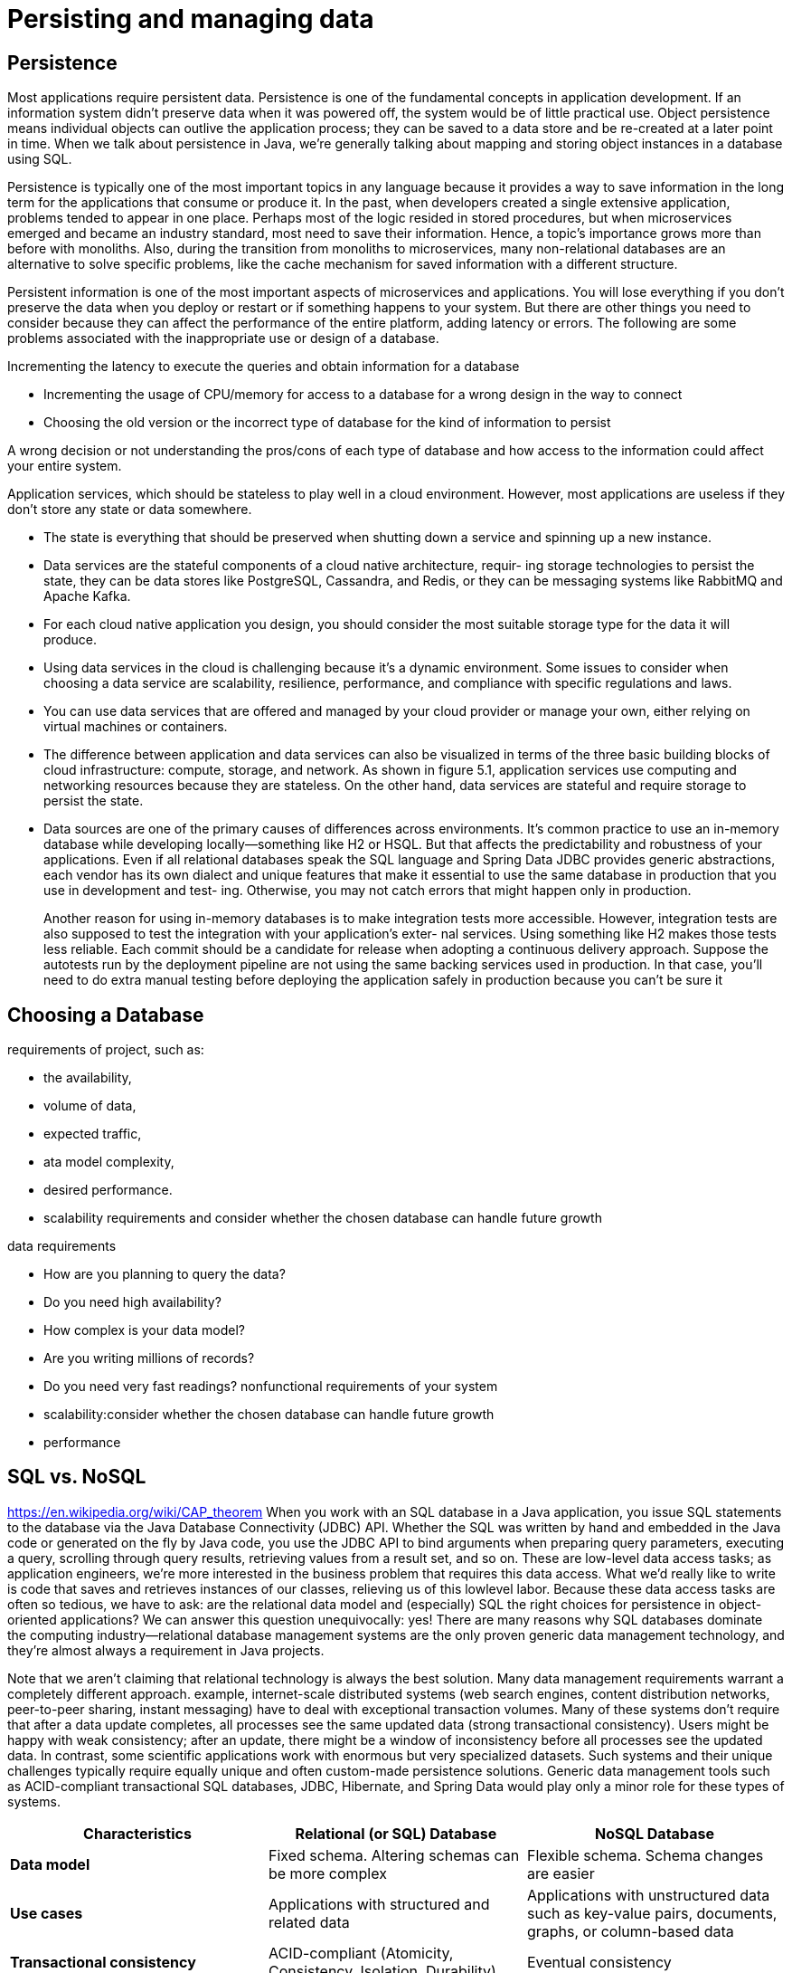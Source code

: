= Persisting and managing data
:figures: 12-db

== Persistence
Most applications require persistent data. Persistence is one of the fundamental concepts in application development. If an information system didn’t preserve data when
it was powered off, the system would be of little practical use. Object persistence means
individual objects can outlive the application process; they can be saved to a data store
and be re-created at a later point in time. When we talk about persistence in Java, we’re
generally talking about mapping and storing object instances in a database using SQL.

Persistence is typically one of the most important topics in any language because it 
provides a way to save information in the long term for the applications that consume or 
produce it. In the past, when developers created a single extensive application, problems 
tended to appear in one place. Perhaps most of the logic resided in stored procedures, 
but when microservices emerged and became an industry standard, most need to save 
their information. Hence, a topic’s importance grows more than before with monoliths. 
Also, during the transition from monoliths to microservices, many non-relational 
databases are an alternative to solve specific problems, like the cache mechanism for 
saved information with a different structure.

Persistent information is one of the most important aspects of microservices and 
applications. You will lose everything if you don’t preserve the data when you deploy or 
restart or if something happens to your system.
But there are other things you need to consider because they can affect the 
performance of the entire platform, adding latency or errors. The following are some 
problems associated with the inappropriate use or design of a database.

Incrementing the latency to execute the queries and obtain 
information for a database

* Incrementing the usage of CPU/memory for access to a database for 
a wrong design in the way to connect
* Choosing the old version or the incorrect type of database for the 
kind of information to persist

A wrong decision or not understanding the pros/cons of each 
type of database and how access to the information could affect your entire system.

Application services, which should be stateless to play well in a cloud environment. However, most applications are useless if they don’t store any state or data somewhere. 

* The state is everything that should be preserved when shutting down a service
and spinning up a new instance.
* Data services are the stateful components of a cloud native architecture, requir-
ing storage technologies to persist the state, they can be data stores like PostgreSQL, Cassandra, and Redis, or they can be messaging systems like RabbitMQ and Apache Kafka.
* For each cloud native application you design, you should consider the most suitable storage type for the data it will produce. 
* Using data services in the cloud is challenging because it's a dynamic environment.
 Some issues to consider when choosing a data service are scalability, resilience,
performance, and compliance with specific regulations and laws.
* You can use data services that are offered and managed by your cloud provider
or manage your own, either relying on virtual machines or containers.
* The difference between application and data services can also be visualized in
terms of the three basic building blocks of cloud infrastructure: compute, storage, and
network. As shown in figure 5.1, application services use computing and networking
resources because they are stateless. On the other hand, data services are stateful and
require storage to persist the state.
*  Data sources are one of the primary causes of differences across environments. It’s
common practice to use an in-memory database while developing locally—something
like H2 or HSQL. But that affects the predictability and robustness of your applications.
Even if all relational databases speak the SQL language and Spring Data JDBC provides
generic abstractions, each vendor has its own dialect and unique features that make it
essential to use the same database in production that you use in development and test-
ing. Otherwise, you may not catch errors that might happen only in production.
+
Another reason for using in-memory databases is to make integration tests more accessible. However, integration tests are also supposed to test the integration with your application’s exter-
nal services. Using something like H2 makes those tests less reliable. Each commit
should be a candidate for release when adopting a continuous delivery approach.
Suppose the autotests run by the deployment pipeline are not using the same backing
services used in production. In that case, you’ll need to do extra manual testing
before deploying the application safely in production because you can’t be sure it 

== Choosing a Database
requirements of project, such as:

* the availability,
* volume of data,
* expected traffic,
* ata model complexity,
* desired performance.
* scalability requirements and consider whether the chosen database can handle future growth

data requirements

* How are you planning to query the data?
* Do you need high availability?
* How complex is your data model?
* Are you writing millions of records?
* Do you need very fast readings?
nonfunctional requirements of your system
* scalability:consider whether the chosen database can handle future growth
* performance

== SQL vs. NoSQL

https://en.wikipedia.org/wiki/CAP_theorem
When you work with an SQL database in a Java application, you issue SQL statements
to the database via the Java Database Connectivity (JDBC) API. Whether the SQL was
written by hand and embedded in the Java code or generated on the fly by Java code,
you use the JDBC API to bind arguments when preparing query parameters, executing a query, scrolling through query results, retrieving values from a result set, and so
on. These are low-level data access tasks; as application engineers, we’re more interested in the business problem that requires this data access. What we’d really like to
write is code that saves and retrieves instances of our classes, relieving us of this lowlevel labor.
Because these data access tasks are often so tedious, we have to ask: are the relational
data model and (especially) SQL the right choices for persistence in object-oriented
applications? We can answer this question unequivocally: yes! There are many reasons
why SQL databases dominate the computing industry—relational database management systems are the only proven generic data management technology, and they’re
almost always a requirement in Java projects.

Note that we aren’t claiming that relational technology is always the best solution.
Many data management requirements warrant a completely different approach. example, internet-scale distributed systems (web search engines, content distribution
networks, peer-to-peer sharing, instant messaging) have to deal with exceptional transaction volumes. Many of these systems don’t require that after a data update completes, all processes see the same updated data (strong transactional consistency).
Users might be happy with weak consistency; after an update, there might be a window of inconsistency before all processes see the updated data. In contrast, some scientific applications work with enormous but very specialized datasets. Such systems
and their unique challenges typically require equally unique and often custom-made
persistence solutions. Generic data management tools such as ACID-compliant transactional SQL databases, JDBC, Hibernate, and Spring Data would play only a minor
role for these types of systems.

|===
| Characteristics | Relational (or SQL) Database | NoSQL Database

| *Data model*
| Fixed schema. Altering schemas can be more complex
| Flexible schema. Schema changes are easier

| *Use cases*
| Applications with structured and related data
| Applications with unstructured data such as key-value pairs, documents, graphs, or column-based data

| *Transactional consistency*
| ACID-compliant (Atomicity, Consistency, Isolation, Durability)
| Eventual consistency

| *Data integrity*
| Strong data integrity and validation by defining complex relationships and constraints
| Less strict data integrity checks, as it usually provides minimal support for defining complex relationships

| *Query support*
| SQL-based queries and multi-table joins
| Query capabilities differ among different NoSQL database

| Performance
| Well-suited for complex queries Excellent performance for read-heavy workloads
| Horizontal scaling Limited options Flexible scaling options

| Cost
| Higher cost due to hardware upgrades
| Lower cost due to distributed architecture
|===

There are a few properties you should consider to ensure
you choose the most suitable technology.

* Scalability--Cloud native applications can scale in and out dynamically. Data ser-
vices are no different: they should scale to adapt to increasing or decreasing workloads. The new challenge is scaling while ensuring safe access to the data
storage. The amount of data flying through a system in the cloud is larger than
ever, and there can be sudden increments, so data services should support the
likelihood of increasing workloads and be resilient.
* Resilience--Much like cloud native applications, data services should be resilient
to failures. The new aspect here is that the data persisted using a specific stor-
age technology should also be resilient. One of the key strategies for ensuring
your data is resilient and preventing data loss is duplication. Replicating data
across different clusters and geographical zones makes it even more resilient,
but this comes at a cost. Data services like relational databases allow replication
while ensuring data consistency. Others, like some non-relational databases,
provide a high level of resilience but can't always guarantee data consistency
(they offer what is referred to as eventual consistency).
* Performance--The way data is duplicated can affect performance, which is also
limited by the I/O access latency of the specific storage technology and the net-
work latency. Where the storage is located compared to the data services relying
on it becomes important--this is a concern that we haven't encountered with
cloud native applications.
* Compliance--You might face compliance challenges with data services more than
with cloud native applications. Persisted data is usually critical for businesses
and often contains information protected by specific laws, regulations, or cus-
tomer agreements regarding how it's managed. For example, when dealing
with personal and sensitive information, it's vital that you manage data in accor-
dance with privacy laws. In Europe, that would mean following the General Data
Protection Regulation (GDPR). In California, there is the California Consumer
Privacy Act (CCPA). In other domains, further laws apply. For example, health
data in the United States should be handled in compliance with the Health Insur-
ance Portability and Accountability Act (HIPAA). Both the cloud native storage
and cloud provider should comply with whatever laws or agreements you are
required to respect. Because of this challenge, some organizations dealing with
very sensitive data, like health care providers and banks, prefer to use a type of
cloud native storage on their premises so they have more control over data man-
agement and can ensure compliance with the applicable regulations.

== Categories of data services for the cloud

Data services can be managed by you (as containers or on virtual machines) or by the cloud provider. In the first case you can use more traditional services, and in the second, you can also access multiple services built specifically for the cloud by the provider.

You can find industry-standard services like PostgreSQL, Redis, and MariaDB.
Some cloud providers even offer enhancements on top of them, optimized for scalabil-
ity, availability, performance, and security. For example, should you need a relational
database, you could use Amazon Relational Database Service (RDS), Azure Database, or
Google Cloud SQL.

Cloud providers also offer new types of data services specifically built for the cloud
and exposing their own unique APIs. For instance, Google BigQuery is a serverless
data warehouse solution with a particular focus on high scalability. Another example
is the extremely fast, non-relational database Cosmos DB offered by Azure.

The other option is to manage data services yourself, increasing the complexity for
you, but giving you more control over the solution. You can choose to use a more
traditional setup based on virtual machines, or you could use containers and take
advantage of the lessons you’ve learned managing cloud native applications. Using
containers will allow you to manage all the services in your system through a unified
interface, such as Kubernetes, handling both compute and storage resources and
reducing costs. 
image::{figures}/image.png[alt text]


